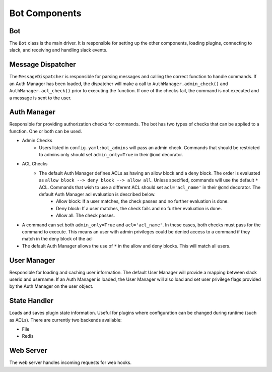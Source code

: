 Bot Components
==============

Bot
---

The ``Bot`` class is the main driver.  It is responsible for setting up the other components, loading plugins, connecting to slack, and receiving and handling slack events.

Message Dispatcher
------------------
The ``MessageDispatcher`` is responsible for parsing messages and calling the correct function to handle commands.  If an Auth Manager has been loaded, the dispatcher will make a call to ``AuthManager.admin_check()`` and ``AuthManager.acl_check()`` prior to executing the function.  If one of the checks fail, the command is not executed and a message is sent to the user.

Auth Manager
------------
Responsible for providing authorization checks for commands.  The bot has two types of checks that can be applied to a function.  One or both can be used.

* Admin Checks
    * Users listed in ``config.yaml:bot_admins`` will pass an admin check.  Commands that should be restricted to admins only should set ``admin_only=True`` in their ``@cmd`` decorator.
* ACL Checks
    * The default Auth Manager defines ACLs as having an allow block and a deny block.  The order is evaluated as ``allow block --> deny block --> allow all``.  Unless specified, commands will use the default ``*`` ACL.  Commands that wish to use a different ACL should set ``acl='acl_name'`` in their ``@cmd`` decorator.  The default Auth Manager acl evaluation is described below.
        * Allow block: If a user matches, the check passes and no further evaluation is done.
        * Deny block: If a user matches, the check fails and no further evaluation is done.
        * Allow all: The check passes.
* A command can set both ``admin_only=True`` and ``acl='acl_name'``.  In these cases, both checks must pass for the command to execute.  This means an user with admin privileges could be denied access to a command if they match in the deny block of the acl
* The default Auth Manager allows the use of ``*`` in the allow and deny blocks.  This will match all users.

User Manager
------------
Responsible for loading and caching user information.  The default User Manager will provide a mapping between slack userid and username.  If an Auth Manager is loaded, the User Manager will also load and set user privilege flags provided by the Auth Manager on the user object.

State Handler
-------------
Loads and saves plugin state information.  Useful for plugins where configuration can be changed during runtime (such as ACLs).  There are currently two backends available:

* File
* Redis

Web Server
----------
The web server handles incoming requests for web hooks.
